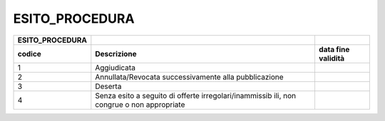 ESITO_PROCEDURA
===============

+-----------------------+-----------------------+-----------------------+
| **ESITO_PROCEDURA**   |                       |                       |
+=======================+=======================+=======================+
| **codice**            | **Descrizione**       | **data fine           |
|                       |                       | validità**            |
+-----------------------+-----------------------+-----------------------+
| 1                     | Aggiudicata           |                       |
+-----------------------+-----------------------+-----------------------+
| 2                     | Annullata/Revocata    |                       |
|                       | successivamente alla  |                       |
|                       | pubblicazione         |                       |
+-----------------------+-----------------------+-----------------------+
| 3                     | Deserta               |                       |
+-----------------------+-----------------------+-----------------------+
| 4                     | Senza esito a seguito |                       |
|                       | di offerte            |                       |
|                       | irregolari/inammissib |                       |
|                       | ili,                  |                       |
|                       | non congrue o non     |                       |
|                       | appropriate           |                       |
+-----------------------+-----------------------+-----------------------+
